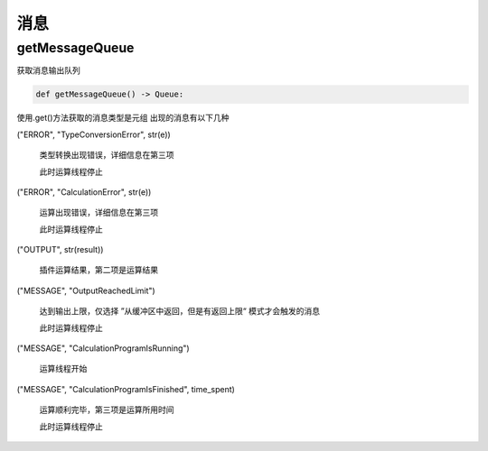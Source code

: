 消息
===============

getMessageQueue
-----------------------
获取消息输出队列

.. code-block:: python

    def getMessageQueue() -> Queue:


使用.get()方法获取的消息类型是元组
出现的消息有以下几种

("ERROR", "TypeConversionError", str(e))

    类型转换出现错误，详细信息在第三项

    此时运算线程停止

("ERROR", "CalculationError", str(e))

    运算出现错误，详细信息在第三项

    此时运算线程停止

("OUTPUT", str(result))

    插件运算结果，第二项是运算结果

("MESSAGE", "OutputReachedLimit")

    达到输出上限，仅选择 ”从缓冲区中返回，但是有返回上限“ 模式才会触发的消息

    此时运算线程停止

("MESSAGE", "CalculationProgramIsRunning")

    运算线程开始

("MESSAGE", "CalculationProgramIsFinished", time_spent)

    运算顺利完毕，第三项是运算所用时间

    此时运算线程停止